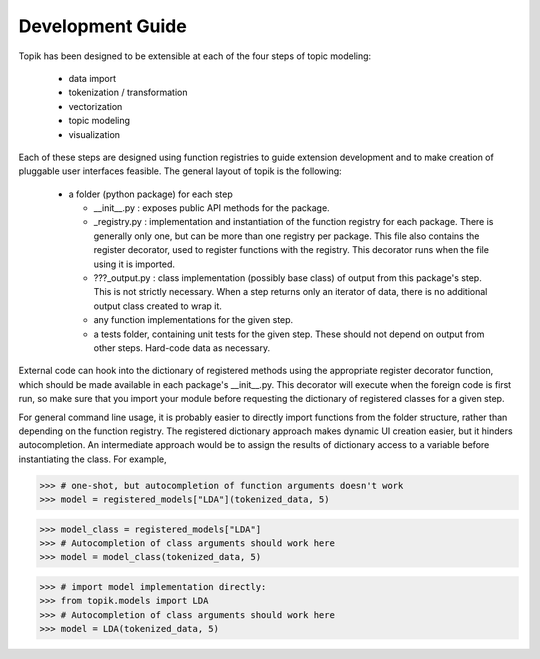 Development Guide
#################


Topik has been designed to be extensible at each of the four steps of topic
modeling:

  * data import
  * tokenization / transformation
  * vectorization
  * topic modeling
  * visualization


Each of these steps are designed using function registries to guide extension
development and to make creation of pluggable user interfaces feasible. The
general layout of topik is the following:


  * a folder (python package) for each step

    * __init__.py : exposes public API methods for the package.
    * _registry.py : implementation and instantiation of the function registry
      for each package. There is generally only one, but can be more than one
      registry per package. This file also contains the register decorator, used
      to register functions with the registry. This decorator runs when the file
      using it is imported.
    * ???_output.py : class implementation (possibly base class) of output from
      this package's step. This is not strictly necessary. When a step returns
      only an iterator of data, there is no additional output class created to
      wrap it.
    * any function implementations for the given step.
    * a tests folder, containing unit tests for the given step. These should not
      depend on output from other steps. Hard-code data as necessary.

External code can hook into the dictionary of registered methods using the
appropriate register decorator function, which should be made available in each
package's __init__.py. This decorator will execute when the foreign code is
first run, so make sure that you import your module before requesting the
dictionary of registered classes for a given step.

For general command line usage, it is probably easier to directly import
functions from the folder structure, rather than depending on the function
registry. The registered dictionary approach makes dynamic UI creation easier,
but it hinders autocompletion. An intermediate approach would be to assign the
results of dictionary access to a variable before instantiating the class. For
example,


.. code-block:: python

   >>> # one-shot, but autocompletion of function arguments doesn't work
   >>> model = registered_models["LDA"](tokenized_data, 5)


.. code-block:: python

   >>> model_class = registered_models["LDA"]
   >>> # Autocompletion of class arguments should work here
   >>> model = model_class(tokenized_data, 5)

 
.. code-block:: python

   >>> # import model implementation directly:
   >>> from topik.models import LDA
   >>> # Autocompletion of class arguments should work here
   >>> model = LDA(tokenized_data, 5)
